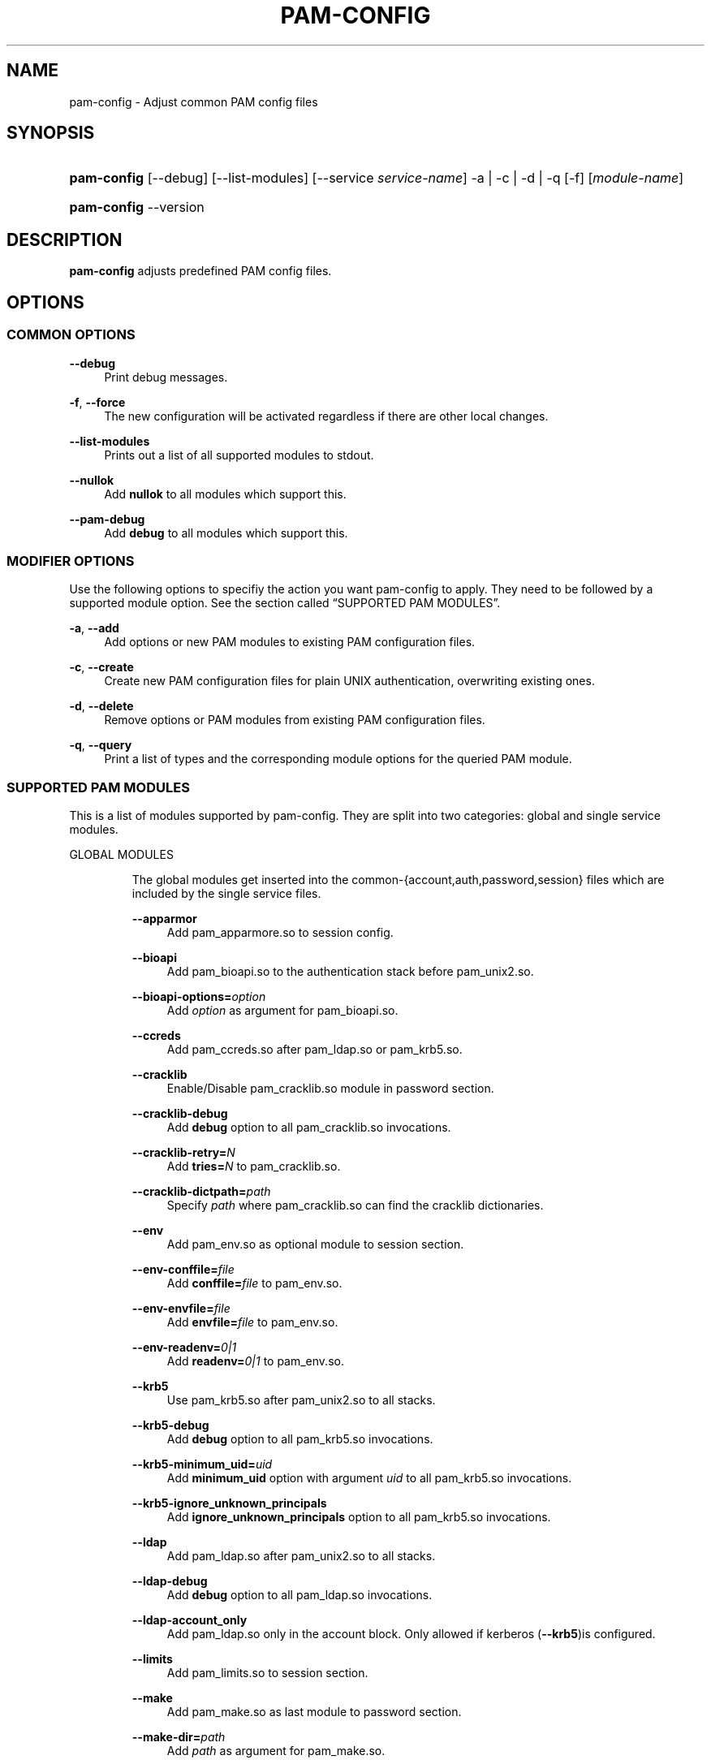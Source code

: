 .\"     Title: pam-config
.\"    Author: 
.\" Generator: DocBook XSL Stylesheets v1.73.1 <http://docbook.sf.net/>
.\"      Date: 11/14/2007
.\"    Manual: Reference Manual
.\"    Source: Reference Manual
.\"
.TH "PAM\-CONFIG" "8" "11/14/2007" "Reference Manual" "Reference Manual"
.\" disable hyphenation
.nh
.\" disable justification (adjust text to left margin only)
.ad l
.SH "NAME"
pam-config - Adjust common PAM config files
.SH "SYNOPSIS"
.HP 11
\fBpam\-config\fR [\-\-debug] [\-\-list\-modules] [\-\-service\ \fIservice\-name\fR] \-a | \-c | \-d | \-q  [\-f] [\fImodule\-name\fR]
.HP 11
\fBpam\-config\fR \-\-version
.SH "DESCRIPTION"
.PP

\fBpam\-config\fR
adjusts predefined PAM config files\.
.SH "OPTIONS"
.SS "COMMON OPTIONS"
.PP
\fB\-\-debug\fR
.RS 4
Print debug messages\.
.RE
.PP
\fB\-f\fR, \fB\-\-force\fR
.RS 4
The new configuration will be activated regardless if there are other local changes\.
.RE
.PP
\fB\-\-list\-modules\fR
.RS 4
Prints out a list of all supported modules to stdout\.
.RE
.PP
\fB\-\-nullok\fR
.RS 4
Add
\fBnullok\fR
to all modules which support this\.
.RE
.PP
\fB\-\-pam\-debug\fR
.RS 4
Add
\fBdebug\fR
to all modules which support this\.
.RE
.SS "MODIFIER OPTIONS"
.PP
Use the following options to specifiy the action you want pam\-config to apply\. They need to be followed by a supported module option\. See
the section called \(lqSUPPORTED PAM MODULES\(rq\.
.PP
\fB\-a\fR, \fB\-\-add\fR
.RS 4
Add options or new PAM modules to existing PAM configuration files\.
.RE
.PP
\fB\-c\fR, \fB\-\-create\fR
.RS 4
Create new PAM configuration files for plain UNIX authentication, overwriting existing ones\.
.RE
.PP
\fB\-d\fR, \fB\-\-delete\fR
.RS 4
Remove options or PAM modules from existing PAM configuration files\.
.RE
.PP
\fB\-q\fR, \fB\-\-query\fR
.RS 4
Print a list of types and the corresponding module options for the queried PAM module\.
.RE
.SS "SUPPORTED PAM MODULES"
.PP
This is a list of modules supported by pam\-config\. They are split into two categories: global and single service modules\.
.sp
.it 1 an-trap
.nr an-no-space-flag 1
.nr an-break-flag 1
.br
GLOBAL MODULES
.RS
.PP
The global modules get inserted into the common\-{account,auth,password,session} files which are included by the single service files\.
.PP
\fB\-\-apparmor\fR
.RS 4
Add pam_apparmore\.so to session config\.
.RE
.PP
\fB\-\-bioapi\fR
.RS 4
Add pam_bioapi\.so to the authentication stack before pam_unix2\.so\.
.RE
.PP
\fB\-\-bioapi\-options=\fR\fIoption\fR
.RS 4
Add
\fIoption\fR
as argument for pam_bioapi\.so\.
.RE
.PP
\fB\-\-ccreds\fR
.RS 4
Add pam_ccreds\.so after pam_ldap\.so or pam_krb5\.so\.
.RE
.PP
\fB\-\-cracklib\fR
.RS 4
Enable/Disable pam_cracklib\.so module in password section\.
.RE
.PP
\fB\-\-cracklib\-debug\fR
.RS 4
Add
\fBdebug\fR
option to all pam_cracklib\.so invocations\.
.RE
.PP
\fB\-\-cracklib\-retry=\fR\fIN\fR
.RS 4
Add
\fBtries=\fR\fIN\fR
to pam_cracklib\.so\.
.RE
.PP
\fB\-\-cracklib\-dictpath=\fR\fIpath\fR
.RS 4
Specify
\fIpath\fR
where pam_cracklib\.so can find the cracklib dictionaries\.
.RE
.PP
\fB\-\-env\fR
.RS 4
Add pam_env\.so as optional module to session section\.
.RE
.PP
\fB\-\-env\-conffile=\fR\fIfile\fR
.RS 4
Add
\fBconffile=\fR\fIfile\fR
to pam_env\.so\.
.RE
.PP
\fB\-\-env\-envfile=\fR\fIfile\fR
.RS 4
Add
\fBenvfile=\fR\fIfile\fR
to pam_env\.so\.
.RE
.PP
\fB\-\-env\-readenv=\fR\fI0|1\fR
.RS 4
Add
\fBreadenv=\fR\fI0|1\fR
to pam_env\.so\.
.RE
.PP
\fB\-\-krb5\fR
.RS 4
Use pam_krb5\.so after pam_unix2\.so to all stacks\.
.RE
.PP
\fB\-\-krb5\-debug\fR
.RS 4
Add
\fBdebug\fR
option to all pam_krb5\.so invocations\.
.RE
.PP
\fB\-\-krb5\-minimum_uid=\fR\fIuid\fR
.RS 4
Add
\fBminimum_uid\fR
option with argument
\fIuid\fR
to all pam_krb5\.so invocations\.
.RE
.PP
\fB\-\-krb5\-ignore_unknown_principals\fR
.RS 4
Add
\fBignore_unknown_principals\fR
option to all pam_krb5\.so invocations\.
.RE
.PP
\fB\-\-ldap\fR
.RS 4
Add pam_ldap\.so after pam_unix2\.so to all stacks\.
.RE
.PP
\fB\-\-ldap\-debug\fR
.RS 4
Add
\fBdebug\fR
option to all pam_ldap\.so invocations\.
.RE
.PP
\fB\-\-ldap\-account_only\fR
.RS 4
Add pam_ldap\.so only in the account block\. Only allowed if kerberos (\fB\-\-krb5\fR)is configured\.
.RE
.PP
\fB\-\-limits\fR
.RS 4
Add pam_limits\.so to session section\.
.RE
.PP
\fB\-\-make\fR
.RS 4
Add pam_make\.so as last module to password section\.
.RE
.PP
\fB\-\-make\-dir=\fR\fIpath\fR
.RS 4
Add
\fIpath\fR
as argument for pam_make\.so\.
.RE
.PP
\fB\-\-mkhomedir\fR
.RS 4
Add pam_mkhomedir\.so as first module to session section\.
.RE
.PP
\fB\-\-mkhomedir\-debug\fR
.RS 4
Add
\fBdebug\fR
option to all pam_mkhomedir\.so invocations\.
.RE
.PP
\fB\-\-mkhomedir\-silent\fR
.RS 4
Add
\fBsilent\fR
option to all pam_mkhomedir\.so invocations\.
.RE
.PP
\fB\-\-mkhomedir\-umask=\fR\fImode\fR
.RS 4
Add
\fBumask=\fR\fImode\fR
to pam_mkhomedir\.so\.
.RE
.PP
\fB\-\-mkhomedir\-skel=\fR\fIskeldir\fR
.RS 4
Add
\fBskel=\fR\fIskeldir\fR
to pam_mkhomedir\.so\.
.RE
.PP
\fB\-\-nam\fR
.RS 4
Add pam_nam\.so to all stacks\.
.RE
.PP
\fB\-\-pkcs11\fR
.RS 4
Add pam_pkcs11\.so before pam_unix2\.so\.
.RE
.PP
\fB\-\-pwcheck\fR
.RS 4
Enable/Disable pam_pwcheck\.so module in password section\.
.RE
.PP
\fB\-\-pwcheck\-debug\fR
.RS 4
Add
\fBdebug\fR
option to all pam_pwcheck\.so invocations\.
.RE
.PP
\fB\-\-pwcheck\-nullok\fR
.RS 4
Add
\fBnullok\fR
option to all pam_pwcheck\.so invocations\.
.RE
.PP
\fB\-\-pwcheck\-cracklib\fR
.RS 4
Enable cracklib support of pam_pwcheck\.so\.
.RE
.PP
\fB\-\-pwcheck\-cracklib\-path=\fR\fIpath\fR
.RS 4
Specify
\fIpath\fR
where pam_pwcheck\.so can find the cracklib dictionaries\.
.RE
.PP
\fB\-\-pwcheck\-maxlen=\fR\fIN\fR
.RS 4
Add
\fBmaxlen=\fR\fIN\fR
to pam_pwcheck\.so\.
.RE
.PP
\fB\-\-pwcheck\-minlen=\fR\fIN\fR
.RS 4
Add
\fBminlen=\fR\fIN\fR
to pam_pwcheck\.so\.
.RE
.PP
\fB\-\-pwcheck\-tries=\fR\fIN\fR
.RS 4
Add
\fBtries=\fR\fIN\fR
to pam_pwcheck\.so\.
.RE
.PP
\fB\-\-pwcheck\-remember=\fR\fIN\fR
.RS 4
Add
\fBremember=\fR\fIN\fR
to pam_pwcheck\.so\.
.RE
.PP
\fB\-\-pwcheck\-nisdir=\fR\fIpath\fR
.RS 4
Add
\fBnisdir=\fR\fIpath\fR
to pam_pwcheck\.so\.
.RE
.PP
\fB\-\-pwcheck\-no_obscure_checks\fR
.RS 4
Disable obscure checks of pam_pwcheck\.so\.
.RE
.PP
\fB\-\-pwcheck\-enforce_for_root\fR
.RS 4
Enforce all checks of pam_pwcheck\.so for root\.
.RE
.PP
\fB\-\-thinkfinger\fR
.RS 4
Enable/Disable pam_thinkfinger\.so in AUTH stack\.
.RE
.PP
\fB\-\-unix\fR
.RS 4
Use pam_unix\.so as standard UNIX PAM module\. Note that pam_unix\.so and pam_unix2\.so are mutually exclusive\. If you want to enable pam_unix\.so, first remove pam_unix2\.so then add this one\.
.RE
.PP
\fB\-\-umask\fR
.RS 4
Add pam_umask\.so as optional session module\.
.RE
.PP
\fB\-\-umask\-debug\fR
.RS 4
Add
\fBdebug\fR
option to all pam_umask\.so invocations in session management\.
.RE
.PP
\fB\-\-umask\-silent\fR
.RS 4
Add
\fBsilent\fR
option to all pam_umask\.so invocations in session management\.
.RE
.PP
\fB\-\-umask\-usergroups\fR
.RS 4
Add
\fBusergroups\fR
option to all pam_umask\.so invocations in session management\.
.RE
.PP
\fB\-\-umask\-umask=\fR\fImode\fR
.RS 4
Add
\fBumask=\fR\fImode\fR
to pam_umask\.so\.
.RE
.PP
\fB\-\-unix\-debug\fR
.RS 4
Add
\fBdebug\fR
option to all pam_unix\.so invocations\.
.RE
.PP
\fB\-\-unix\-audit\fR
.RS 4
Add
\fBaudit\fR
option to all pam_unix\.so invocations\. Note that this option overrides
\fBdebug\fR\.
.RE
.PP
\fB\-\-unix\-nullok\fR
.RS 4
Add
\fBnullok\fR
option to all pam_unix\.so invocations\.
.RE
.PP
\fB\-\-unix\-bigcrypt\fR
.RS 4
Add
\fBbigcrypt\fR
option to pam_unix\.so in password section\.
.RE
.PP
\fB\-\-unix\-md5\fR
.RS 4
Add
\fBmd5\fR
option to pam_unix\.so in password section\. Note that this option overrides
\fBbigcrypt\fR\.
.RE
.PP
\fB\-\-unix2\fR
.RS 4
Use pam_unix2\.so as standard UNIX PAM module\.
.RE
.PP
\fB\-\-unix2\-debug\fR
.RS 4
Add
\fBdebug\fR
option to all pam_unix2\.so invocations\.
.RE
.PP
\fB\-\-unix2\-nullok\fR
.RS 4
Add
\fBnullok\fR
option to all pam_unix2\.so invocations\.
.RE
.PP
\fB\-\-unix2\-trace\fR
.RS 4
Add
\fBtrace\fR
option to pam_unix2\.so in session section\.
.RE
.PP
\fB\-\-unix2\-call_modules=\fR\fImodule,\.\.\.\fR
.RS 4
Add
\fBcall_modules=\fR\fImodule,\.\.\.\fR
as argument to pam_unix2\.so\.
.RE
.PP
\fB\-\-winbind\fR
.RS 4
Use pam_winbind\.so in all stacks\.
.RE
.PP
\fB\-\-winbind\-debug\fR
.RS 4
Add
\fBdebug\fR
option to all pam_winbind\.so invocations\.
.RE
.RE
.sp
.it 1 an-trap
.nr an-no-space-flag 1
.nr an-break-flag 1
.br
SINGLE SERVICE MODULES
.RS
.PP
These modules can only be added to single service files\. See also
the section called \(lqUSAGE EXAMPLES\(rq\.
.PP
\fB\-\-ck_connector\fR
.RS 4
Add pam_ck_connector\.so to session stack of the specified service file\.
.RE
.PP
\fB\-\-ck_connector\-debug\fR
.RS 4
Add
\fBdebug\fR
option to any invocation of pam_ck_connector\.so in the specified service file\.
.RE
.PP
\fB\-\-cryptpass\fR
.RS 4
Add pam_cryptpass\.so to the session stack of the specified service file\.
.RE
.PP
\fB\-\-cryptpass\-password\fR
.RS 4
Add pam_cryptpass\.so to the password stack of the specified service file\.
.RE
.PP
\fB\-\-lastlog\fR
.RS 4
Add pam_lastlog\.so to the specified service file\.
.RE
.PP
\fB\-\-loginuid\fR
.RS 4
Add pam_loginuid\.so to the specified service file\.
.RE
.PP
\fB\-\-loginuid\-require_auditd\fR
.RS 4
Add
\fBrequire_auditd\fR
to invocations of pam_loginuid\.so in the specified service file\.
.RE
.PP
\fB\-\-mount\fR
.RS 4
Add pam_mount\.so to auth and session stack of the specified service file\.
.RE
.RE
.SH "USAGE EXAMPLES"
.PP
pam\-config \-q \-\-unix2
.RS 4
Query state of pam_unix2\.so\.
.RE
.PP
pam\-config \-a \-\-ldap
.RS 4
Enable ldap authentication\.
.RE
.PP
pam\-config \-\-service gdm \-a \-\-mount
.RS 4
Enable pam_mount\.so for service gdm\.
.RE
.PP
pam\-config \-\-debug \-a \-\-force \-\-umask
.RS 4
Enable pam_umask\.so whether installed or not, and print debug information during the process\.
.RE
.SH "SEE ALSO"
.PP

\fBPAM\fR(8),
\fBpam_unix2\fR(8),
\fBpam_pwcheck\fR(8),
\fBpam_mkhomedir\fR(8),
\fBpam_limits\fR(8),
\fBpam_env\fR(8),
\fBpam_xauth\fR(8),
\fBpam_make\fR(8)
.SH "AUTHOR"
.PP

\fBpam\-config\fR
was written by Thorsten Kukuk <kukuk@thkukuk\.de>\.
